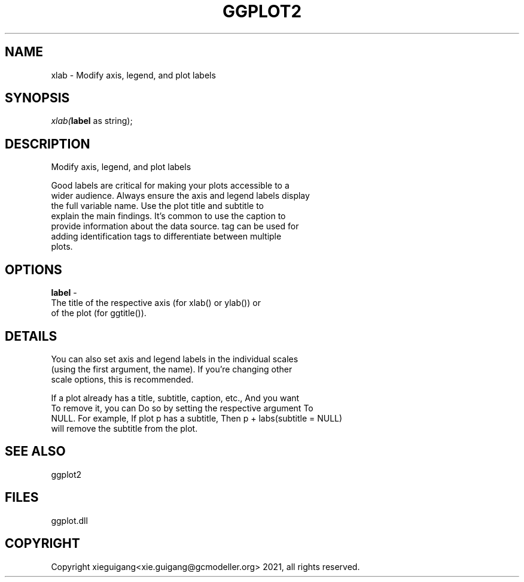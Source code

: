 .\" man page create by R# package system.
.TH GGPLOT2 1 2000-Jan "xlab" "xlab"
.SH NAME
xlab \- Modify axis, legend, and plot labels
.SH SYNOPSIS
\fIxlab(\fBlabel\fR as string);\fR
.SH DESCRIPTION
.PP
Modify axis, legend, and plot labels
 
 Good labels are critical for making your plots accessible to a 
 wider audience. Always ensure the axis and legend labels display 
 the full variable name. Use the plot title and subtitle to 
 explain the main findings. It's common to use the caption to 
 provide information about the data source. tag can be used for 
 adding identification tags to differentiate between multiple 
 plots.
.PP
.SH OPTIONS
.PP
\fBlabel\fB \fR\- 
 The title of the respective axis (for xlab() or ylab()) or 
 of the plot (for ggtitle()).
. 
.PP
.SH DETAILS
.PP
You can also set axis and legend labels in the individual scales 
 (using the first argument, the name). If you're changing other 
 scale options, this is recommended.
 
 If a plot already has a title, subtitle, caption, etc., And you want 
 To remove it, you can Do so by setting the respective argument To 
 NULL. For example, If plot p has a subtitle, Then p + labs(subtitle = NULL) 
 will remove the subtitle from the plot.
.PP
.SH SEE ALSO
ggplot2
.SH FILES
.PP
ggplot.dll
.PP
.SH COPYRIGHT
Copyright xieguigang<xie.guigang@gcmodeller.org> 2021, all rights reserved.
